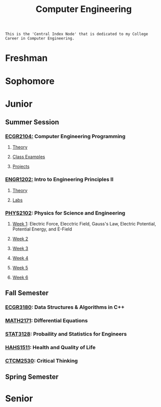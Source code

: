 :PROPERTIES:
:ID:       a8e14067-352b-40d0-a25e-b25bfa5e4118
:ROAM_ALIASES: school college College School
:END:
#+title: Computer Engineering
#+filetags:Index

~This is the 'Central Index Node' that is dedicated to my College Career in Computer Engineering.~

* Freshman
:PROPERTIES:
:ID:       8bf288f3-bc22-4751-aac2-f6d04c1f4f7c
:END:


* Sophomore
:PROPERTIES:
:ID:       0fe700f6-1469-47ee-bd24-19614f8235fc
:END:


* Junior
:PROPERTIES:
:ID:       a535cdc3-2756-44a5-b8d7-7ccb9cfa83db
:END:
** Summer Session
:PROPERTIES:
:ID:       6a39cc0d-6c70-4e35-8184-f3168b0dbb33
:END:

*** [[id:4680fbae-ac2d-4a0d-af6e-1085076535e9][ECGR2104:]] Computer Engineering Programming
**** [[id:64dcd099-3808-48af-bd35-512a39464195][Theory]]
**** [[id:610905bc-ae97-4082-b2a2-f6fd03a6e6e1][Class Examples]]
**** [[id:39ae7a57-b49f-4a59-8f58-8e33f71df8a7][Projects]]

*** [[id:f2560c46-c41a-426b-8f2f-8af2f76ff43d][ENGR1202:]] Intro to Engineering Principles II
**** [[id:f600cd68-133a-468f-9555-df078c151848][Theory]]
**** [[id:bea37de4-c262-4757-be9d-f50f938fd442][Labs]]

*** [[id:e71ee2fd-ae53-401c-9bca-69c678616eae][PHYS2102]]: Physics for Science and Engineering
**** [[id:bea47a8e-46b0-4396-b9f1-4a61ca3a0ab7][Week 1]]: Electric Force, Elecctric Field, Gauss's Law, Electric Potential, Potential Energy, and E-Field
**** [[id:32ebc507-8dd5-40a0-abbd-13c8559080c4][Week 2]]
**** [[id:604d34f1-2422-47d2-9124-9c8583ea6538][Week 3]]
**** [[id:a7725b41-8dfb-495f-b436-c41f3c9481ca][Week 4]]
**** [[id:b5a35a58-e653-48a3-aaf1-e42d7eb57daa][Week 5]]
**** [[id:f5406a32-8fa5-4a06-8f4f-b0de848f2216][Week 6]]


** Fall Semester
:PROPERTIES:
:ID:       14498759-e74b-4525-a101-cd5a8fe2db29
:END:

*** [[id:f92d639d-8751-48f5-8b12-f35a0092b00c][ECGR3180]]: Data Structures & Algorithms in C++
*** [[id:817f1bf4-ba2a-4d45-b6d1-ba6afc5a66ec][MATH2171]]: Differential Equations
*** [[id:209437d0-39f9-4f3e-88a0-bd959f5dd174][STAT3128]]: Probaility and Statistics for Engineers
*** [[id:c30fa79b-3dee-4b1d-9c40-ae56db421f43][HAHS1511]]: Health and Quality of Life
*** [[id:884b87aa-d49c-4404-9662-047dd51e14a5][CTCM2530]]: Critical Thinking

** Spring Semester
:PROPERTIES:
:ID:       aee50f86-8f78-42d4-9712-6585b9e9b767
:END:


* Senior
:PROPERTIES:
:ID:       58ca5b84-a334-4deb-a22e-2ae8e667f9cf
:END:
